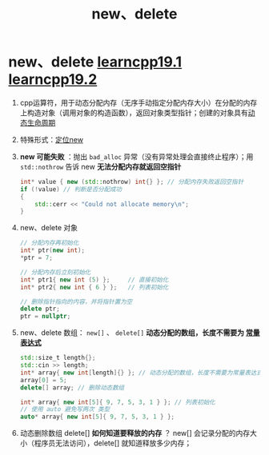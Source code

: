 :PROPERTIES:
:ID:       3449f1fd-e457-4e12-b08a-35ada296ec80
:END:
#+title: new、delete
#+filetags: cpp

* new、delete [[https://www.learncpp.com/cpp-tutorial/dynamic-memory-allocation-with-new-and-delete/][learncpp19.1]] [[https://www.learncpp.com/cpp-tutorial/dynamically-allocating-arrays/][learncpp19.2]]
1. cpp运算符，用于动态分配内存（无序手动指定分配内存大小）在分配的内存上构造对象（调用对象的构造函数），返回对象类型指针；创建的对象具有[[id:853a3bee-b823-49fc-acd6-804eecb74822][动态生命周期]]

2. 特殊形式：[[id:9d212108-8cbf-4bec-86d4-924a4a77b1e1][定位new]]

3. *new 可能失败* ：抛出 =bad_alloc= 异常（没有异常处理会直接终止程序）；用 =std::nothrow= 告诉 new *无法分配内存就返回空指针*
   #+begin_src cpp :results output :namespaces std :includes <iostream>
   int* value { new (std::nothrow) int{} }; // 分配内存失败返回空指针
   if (!value) // 判断是否分配成功
   {
       std::cerr << "Could not allocate memory\n";
   }
   #+end_src

4. new、delete 对象
   #+begin_src cpp :results output :namespaces std :includes <iostream>
   // 分配内存再初始化
   int* ptr(new int);
   ,*ptr = 7;

   // 分配内存后立刻初始化
   int* ptr1{ new int (5) };     // 直接初始化
   int* ptr2{ new int { 6 } };   // 列表初始化

   // 删除指针指向的内容，并将指针置为空
   delete ptr;
   ptr = nullptr;
   #+end_src

5. new、delete 数组： =new[]= 、 =delete[]=
   *动态分配的数组，长度不需要为 [[id:fec1bdbd-cae6-4b45-b136-00dcad95b5ad][常量表达式]]*
   #+begin_src cpp :results output :namespaces std :includes <iostream> <cstddef>
   std::size_t length{};
   std::cin >> length;
   int* array{ new int[length]{} }; // 动态分配的数组，长度不需要为常量表达式！
   array[0] = 5;
   delete[] array; // 删除动态数组

   int* array{ new int[5]{ 9, 7, 5, 3, 1 } }; // 列表初始化
   // 使用 auto 避免写两次 类型
   auto* array{ new int[5]{ 9, 7, 5, 3, 1 } };
   #+end_src

6. 动态删除数组 delete[] *如何知道要释放的内存* ？
   new[] 会记录分配的内存大小（程序员无法访问），delete[] 就知道释放多少内存；
